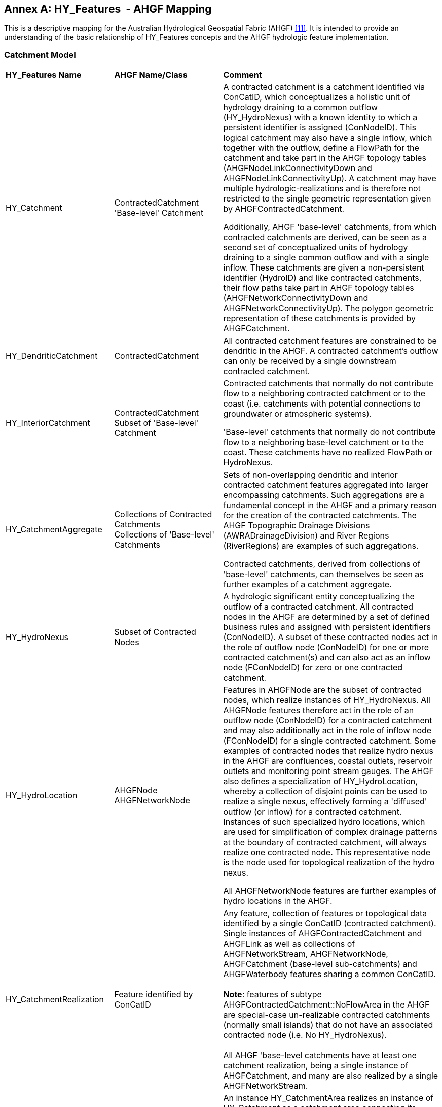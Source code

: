 [appendix]
:appendix-caption: Annex
== HY_Features  - AHGF Mapping

This is a descriptive mapping for the Australian Hydrological Geospatial
Fabric (AHGF) link:#BOM2015[[11\]]. It is intended to provide an understanding of the
basic relationship of HY_Features concepts and the AHGF hydrologic
feature implementation.

[#annexC_1]
=== Catchment Model

[width="100%",cols="20%,20%,60%",]
|=======================================================================
|
*HY_Features Name*
 |
*AHGF Name/Class*
 |
*Comment*

|HY_Catchment
 |
ContractedCatchment +
'Base-level' Catchment
 |
A contracted catchment is a catchment identified via ConCatID, which
conceptualizes a holistic unit of hydrology draining to a common outflow
(HY_HydroNexus) with a known identity to which a persistent identifier
is assigned (ConNodeID). This logical catchment may also have a single
inflow, which together with the outflow, define a FlowPath for the
catchment and take part in the AHGF topology tables
(AHGFNodeLinkConnectivityDown and AHGFNodeLinkConnectivityUp). A
catchment may have multiple hydrologic-realizations and is therefore not
restricted to the single geometric representation given by
AHGFContractedCatchment. +

Additionally, AHGF 'base-level' catchments, from which contracted
catchments are derived, can be seen as a second set of conceptualized
units of hydrology draining to a single common outflow and with a single
inflow. These catchments are given a non-persistent identifier (HydroID)
and like contracted catchments, their flow paths take part in AHGF
topology tables (AHGFNetworkConnectivityDown and
AHGFNetworkConnectivityUp). The polygon geometric representation of
these catchments is provided by AHGFCatchment.

|
HY_DendriticCatchment
 |
ContractedCatchment
 |
All contracted catchment
features are constrained to be dendritic in the AHGF. A contracted
catchment's outflow can only be received by a single downstream
contracted catchment.

|
HY_InteriorCatchment
 |
ContractedCatchment +
Subset of 'Base-level' Catchment
 |
Contracted catchments that normally do not contribute flow to a
neighboring contracted catchment or to the coast (i.e. catchments with
potential connections to groundwater or atmospheric systems).

'Base-level' catchments that normally do not contribute flow to a
neighboring base-level catchment or to the coast. These catchments have
no realized FlowPath or HydroNexus.

|
HY_CatchmentAggregate
 |
Collections of Contracted Catchments +
Collections of 'Base-level' Catchments

 |
Sets of non-overlapping dendritic and interior contracted catchment
features aggregated into larger encompassing catchments. Such
aggregations are a fundamental concept in the AHGF and a primary
reason for the creation of the contracted catchments. The AHGF
Topographic Drainage Divisions (AWRADrainageDivision) and River Regions
(RiverRegions) are examples of such aggregations. +

Contracted catchments, derived from collections of 'base-level'
catchments, can themselves be seen as further examples of a catchment
aggregate.

|
HY_HydroNexus
 |
Subset of Contracted Nodes
 |
A hydrologic significant
entity conceptualizing the outflow of a contracted catchment. All
contracted nodes in the AHGF are determined by a set of defined business
rules and assigned with persistent identifiers (ConNodeID). A subset of
these contracted nodes act in the role of outflow node (ConNodeID) for
one or more contracted catchment(s) and can also act as an inflow node
(FConNodeID) for zero or one contracted catchment.

|
HY_HydroLocation
 |
AHGFNode +
AHGFNetworkNode

 |
Features in AHGFNode are the subset of contracted nodes, which realize
instances of HY_HydroNexus. All AHGFNode features therefore act in the
role of an outflow node (ConNodeID) for a contracted catchment and may
also additionally act in the role of inflow node (FConNodeID) for a
single contracted catchment. Some examples of contracted nodes that
realize hydro nexus in the AHGF are confluences, coastal outlets,
reservoir outlets and monitoring point stream gauges. The AHGF also
defines a specialization of HY_HydroLocation, whereby a collection of
disjoint points can be used to realize a single nexus, effectively
forming a 'diffused' outflow (or inflow) for a contracted catchment.
Instances of such specialized hydro locations, which are used for
simplification of complex drainage patterns at the boundary of
contracted catchment, will always realize one contracted
node. This representative node is the node used for topological
realization of the hydro nexus. +

All AHGFNetworkNode features are further examples of hydro
locations in the AHGF.

|
HY_CatchmentRealization
 |
Feature identified by ConCatID
 |
Any feature, collection of features or topological data identified by a
single ConCatID (contracted catchment). Single instances of
AHGFContractedCatchment and AHGFLink as well as collections of
AHGFNetworkStream, AHGFNetworkNode, AHGFCatchment (base-level
sub-catchments) and AHGFWaterbody features sharing a common ConCatID. +
 +
*Note*: features of subtype AHGFContractedCatchment::NoFlowArea in the
AHGF are special-case un-realizable contracted catchments (normally
small islands) that do not have an associated contracted node (i.e. No
HY_HydroNexus). +
  +
All AHGF 'base-level catchments have at least one catchment realization,
being a single instance of AHGFCatchment, and many are also realized by
a single AHGFNetworkStream.

|
HY_CatchmentArea
 |
Not represented
 |
An instance HY_CatchmentArea realizes an instance of HY_Catchment as a
catchment area connecting its inflow and outflow and including a plane
surface. Although the polygon representing a catchment might be thought
of as an area, the subset of a DEM or another land cover dataset would
be more in line with the meaning of CatchmentArea as defined by
HY_Features. +
Although not directly represented in the AHGF, the inherent close
relationship between the features of AHGFContractedCatchment,
AHGFCatchment and the DEM (9 second or 1 second) allow us to postulate a
potential realization of a contracted catchment as the area of the DEM
bounded by that contracted catchment.

|HY_CatchmentDivide
 |
AHGFContractedCatchment +
AHGFCatchment
 |
The AHGFContractedCatchment polygon feature that realizes a contracted
catchment. +

The AHGFCatchment polygon feature that realizes a base-level catchment.

|
HY_CartographicRealization
 |
AHGFMappedStream
 |
The features of AHGFMappedStream within the AHGF Surface Cartography product, 
provide an additional realization of both contracted catchments and base-level
catchments. Collections of features from AHGFNetworkStream identified by
a single ConCatID, while a realization of a contracted catchment
themselves, are also attributed with identifiers that relate them to
corresponding mapped stream features.
|=======================================================================

[#annexC_2]
=== Hydrographic Network

[width="100%",cols="20%,20%,60%",]
|=======================================================================
|
*HY_Features Name*
 |
*AHGF Name/Class*
 |
*Comment*

|
HY_Hydrographic Network
 |
Subsets of AHGFNetworkStream and AHGFWaterbody
 |
The collection of AHGFNetworkStream flow segment and water area segment
features (subtypes: NetworkFlowSegment & NetworkWaterAreaSegment) and
on-network AHGFWaterbody features within a particular contracted
catchment (identified by a single ConCatID) can be seen to realize that
catchment as its hydrographic network.

|HY_WaterBody
 |
AHGFNetworkStream
 
(subtypes: NetworkFlowSegment & NetworkWaterAreaSegment) and
AHGFWaterbody
 |
AHGFNetworkStream flow segment and water area segment features and
AHGFWaterbody features represent water bodies in the AHGF. These
features indicate that there is water contained in some channel or other
containing feature.

|
HY_ChannelNetwork
 |
AHGFNetworkStream
 
(subtype: NetworkArtificialFlowSegment)
 |
While a complete channel network is not represented in the AHGF, the
subset of artificial flow segment features from AHGFNetworkStream may be
seen as being a partial channel network. Importantly, for a particular
contracted catchment (identified by a single ConCatID) the collection of
artificial flow segment features can be seen to realize that catchment.
However, the HY_HydroNetwork realization for a catchment is only
complete (i.e. fully connected) when the Hydrographic Network and
Channel Network realizations are combined.

|
HY_Depression
 |
Not represented
 |
 
|
HY_Channel
 |
AHGFNetworkStream
 
(subtype: NetworkArtificialFlowSegment)
 |
The subset of artificial flow segment features from AHGFNetworkStream
can be thought of as a partial channel network in that they indicate
where water may flow, even though not normally present.

|
HY_Reservoir
 |
AHGFWaterbody
 
(subtype: Reservoir)
 |
The subset of reservoir features from AHGFWaterbody.

|
HY_FlowPath
 |
AHGFLink
 |
Each link feature in AHGFLink realizes a contracted catchment identified
by a single ConCatID. A link is essentially a straight line linking
realizations of contracted nodes representing the inflow and outflow for
the contracted catchment.
 
Note: The AHGF currently does not have FlowPath features for contracted
catchments in headwater areas.

|HY_LongitudinalSection |Not represented |

|HY_CrossSection |Not represented |

|HY_WaterBodyStratum |Not represented |

|HY_Water_LiquidPhase |Not represented |

|HY_Water_SolidPhase |Not represented |
|=======================================================================

[#annexC_3]
=== Hydrometric Network

[width="100%",cols="20%,20%,60%",]
|=======================================================================
|
*HY_Features Name*

 |
*AHGF Name/Class*

 |
*Comment*

|HY_HydrometricNetwork |
AHGFNode

(subtype: GhostNode)

 |In the AHGF, hydrometric features are a subset of AHGFNode features
that realize contracted nodes. Thus, single instances or pairs of
hydrometric features acting in the roles of inflows and outflows for
contracted catchments, could be seen to form a hydrometric network which
realizes a single contracted catchment.

|HY_HydrometricFeature |
AHGFNode

(subtype: GhostNode)

 |
Hydrometric features, such as stream gaging stations, are represented as
a subset of AHGFNode features.

Note: While hydrometric features were included in earlier versions of
the AHGF, version 3 products were the first to see them included as
realizations of contracted nodes (i.e. to act in the role of inflow and
outflow for contracted catchments).

|HY_IndirectPosition |Not represented |Measures are not yet explicitly
included in the AHGF. Note that monitoring stations are located 'on
river' via realizations of contracted nodes (AHGFNode) and thus act in
the role of inflow and outflow for contracted catchments.
|=======================================================================